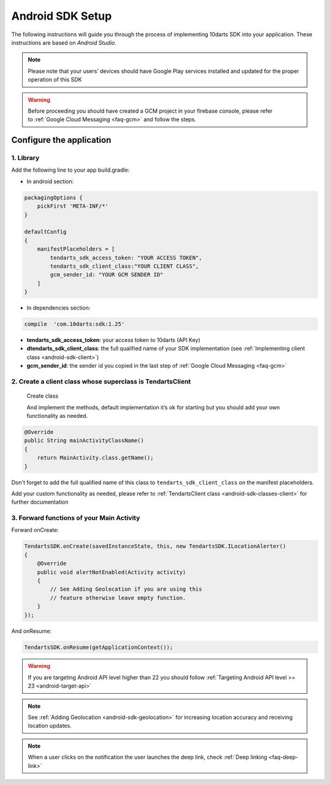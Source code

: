 .. _android-sdk-setup:

=================
Android SDK Setup
=================

The following instructions will guide you through the process of implementing
10darts SDK into your application. These instructions are based
on *Android Studio*.


.. note::

    Please note that your users’ devices should have Google Play services
    installed and updated for the proper operation of this SDK

.. warning::

    Before proceeding you should have created a GCM project in your firebase
    console, please refer to :ref:`Google Cloud Messaging <faq-gcm>` and
    follow the steps.



Configure the application
-------------------------

1. Library
^^^^^^^^^^

Add the following line to your app build.gradle:

* In android section:

.. code-block:: groovy

    packagingOptions {
        pickFirst 'META-INF/*'
    }

    defaultConfig
    {
        manifestPlaceholders = [
            tendarts_sdk_access_token: "YOUR ACCESS TOKEN",
            tendarts_sdk_client_class:"YOUR CLIENT CLASS",
            gcm_sender_id: "YOUR GCM SENDER ID"
        ]
    }

* In dependencies section:

.. code-block:: groovy

    compile  'com.10darts:sdk:1.25'


-  **tendarts\_sdk\_access\_token**: your access token to 10darts (API Key)
-  **dtendarts\_sdk\_client\_class**: the full qualified name of your SDK
   implementation (see :ref:`Implementing client class <android-sdk-client>`)
-  **gcm\_sender\_id**: the sender id you copied in the last step
   of :ref:`Google Cloud Messaging <faq-gcm>`


.. _android-sdk-client:

2. Create a client class whose superclass is TendartsClient
^^^^^^^^^^^^^^^^^^^^^^^^^^^^^^^^^^^^^^^^^^^^^^^^^^^^^^^^^^^

.. figure:: /_static/images/client1.png
  :alt: Create class

  Create class

  And implement the methods, default implementation it’s ok for starting but you
  should add your own functionality as needed.

.. figure:: /_static/images/client2.png
  :alt: Implement methods

.. code-block:: java

    @Override
    public String mainActivityClassName()
    {
        return MainActivity.class.getName();
    }

Don't forget to add the full qualified name of this class to
``tendarts_sdk_client_class`` on the manifest placeholders.

Add your custom functionality as needed, please refer to :ref:`TendartsClient class <android-sdk-classes-client>` for further documentation



3. Forward functions of your Main Activity
^^^^^^^^^^^^^^^^^^^^^^^^^^^^^^^^^^^^^^^^^^

Forward onCreate:

.. code-block:: java

    TendartsSDK.onCreate(savedInstanceState, this, new TendartsSDK.ILocationAlerter()
    {
        @Override
        public void alertNotEnabled(Activity activity)
        {
            // See Adding Geolocation if you are using this
            // feature otherwise leave empty function.
        }
    });


And onResume:

.. code-block:: java

    TendartsSDK.onResume(getApplicationContext());



.. warning::

    If you are targeting Android API level higher than 22 you should follow :ref:`Targeting Android API level >= 23 <android-target-api>`


.. note::

    See :ref:`Adding Geolocation <android-sdk-geolocation>` for increasing location accuracy and receiving location updates.


.. note::

    When a user clicks on the notification the user launches the deep link, check :ref:`Deep linking <faq-deep-link>`
